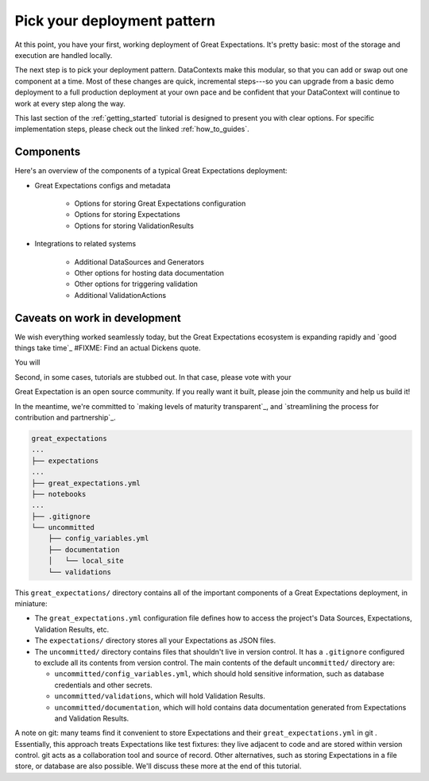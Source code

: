 .. _getting_started__pick_your_deployment_pattern:

Pick your deployment pattern
===============================================

At this point, you have your first, working deployment of Great Expectations. It's pretty basic: most of the storage and execution are handled locally.

The next step is to pick your deployment pattern. DataContexts make this modular, so that you can add or swap out one component at a time. Most of these changes are quick, incremental steps---so you can upgrade from a basic demo deployment to a full production deployment at your own pace and be confident that your DataContext will continue to work at every step along the way.

This last section of the :ref:`getting_started` tutorial is designed to present you with clear options. For specific implementation steps, please check out the linked :ref:`how_to_guides`.

Components
--------------------------------------------------

Here's an overview of the components of a typical Great Expectations deployment:

* Great Expectations configs and metadata 

    * Options for storing Great Expectations configuration
    * Options for storing Expectations
    * Options for storing ValidationResults

* Integrations to related systems

    * Additional DataSources and Generators
    * Other options for hosting data documentation
    * Other options for triggering validation
    * Additional ValidationActions

Caveats on work in development
--------------------------------------------------

We wish everything worked seamlessly today, but the Great Expectations ecosystem is expanding rapidly and `good things take time`_ #FIXME: Find an actual Dickens quote.

You will 

.. raw:: html

   <embed>
      <link rel="stylesheet" href="https://cdnjs.cloudflare.com/ajax/libs/font-awesome/5.12.1/css/all.min.css">
   </embed>

   <embed>
      <p>First, some components are still at the <span class="fas fa-circle" style="color:red"></span> experimental or <span class="fas fa-circle" style="color:yellow"></span> beta stage. In that case, they are marked with one of these icons: <span class="fas fa-circle" style="color:yellow"></span> <span class="fas fa-circle" style="color:red"></span>.
      
      Please see `Feature maturity grid`_ and `Levels of maturity`_ for more details.
      </p>
   </embed>


Second, in some cases, tutorials are stubbed out. In that case, please vote with your

Great Expectation is an open source community. If you really want it built, please join the community and help us build it!

In the meantime, we're committed to `making levels of maturity transparent`_, and `streamlining the process for contribution and partnership`_.


.. code-block:: bash

    great_expectations
    ...
    ├── expectations
    ...
    ├── great_expectations.yml
    ├── notebooks
    ...
    ├── .gitignore
    └── uncommitted
        ├── config_variables.yml
        ├── documentation
        │   └── local_site
        └── validations

This ``great_expectations/`` directory contains all of the important components of a Great Expectations deployment, in miniature:

* The ``great_expectations.yml`` configuration file defines how to access the project's Data Sources, Expectations, Validation Results, etc.
* The ``expectations/`` directory stores all your Expectations as JSON files.
* The ``uncommitted/`` directory contains files that shouldn't live in version control. It has a ``.gitignore`` configured to exclude all its contents from version control. The main contents of the default ``uncommitted/`` directory are:

  * ``uncommitted/config_variables.yml``, which should hold sensitive information, such as database credentials and other secrets.
  * ``uncommitted/validations``, which will hold Validation Results.
  * ``uncommitted/documentation``, which will hold contains data documentation generated from Expectations and Validation Results.

A note on git: many teams find it convenient to store Expectations and their ``great_expectations.yml`` in git . Essentially, this approach treats Expectations like test fixtures: they live adjacent to code and are stored within version control. git acts as a collaboration tool and source of record. Other alternatives, such as storing Expectations in a file store, or database are also possible. We'll discuss these more at the end of this tutorial.

